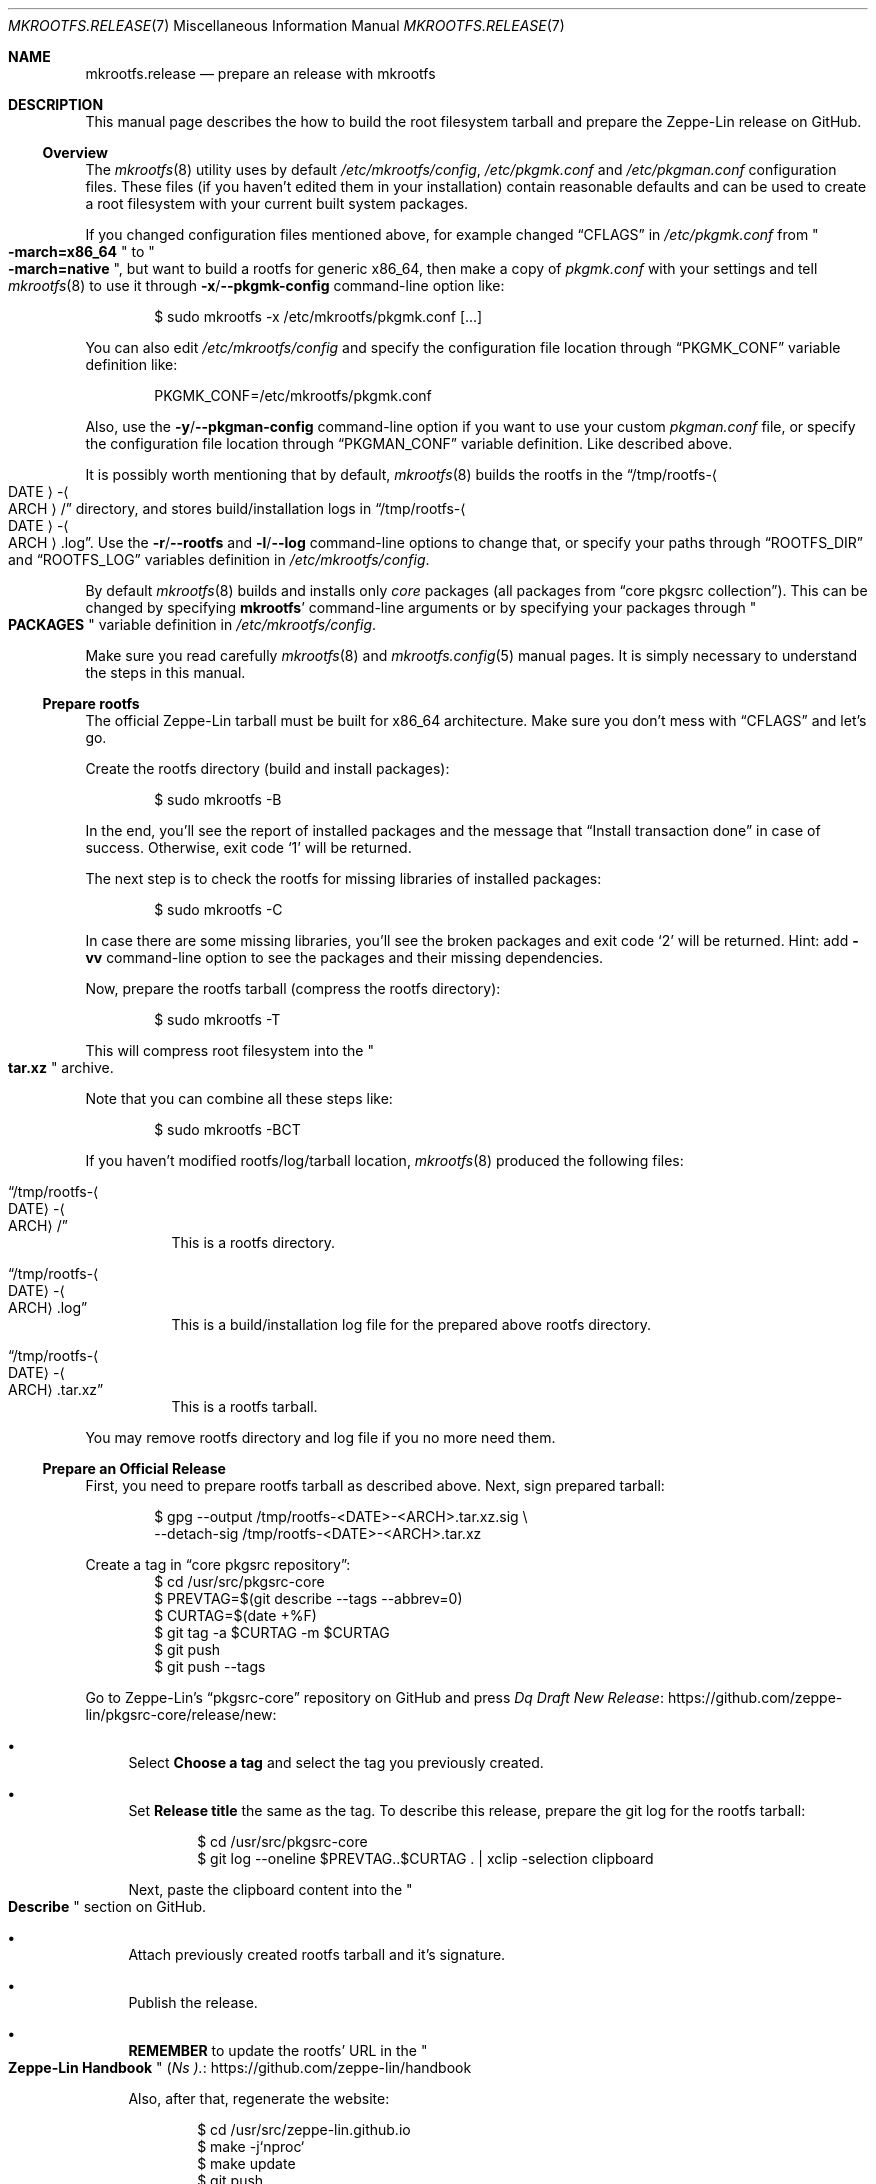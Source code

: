 .\" mkrootfs.release(7) manual page
.\" See COPYING and COPYRIGHT files for corresponding information.
.Dd September 4, 2023
.Dt MKROOTFS.RELEASE 7
.Os
.\" ==================================================================
.Sh NAME
.Nm mkrootfs.release
.Nd prepare an release with mkrootfs
.\" ==================================================================
.Sh DESCRIPTION
This manual page describes the how to build the root filesystem
tarball and prepare the Zeppe-Lin release on GitHub.
.\" ------------------------------------------------------------------
.Ss Overview
The
.Xr mkrootfs 8
utility uses by default
.Pa /etc/mkrootfs/config ,
.Pa /etc/pkgmk.conf
and
.Pa /etc/pkgman.conf
configuration files.
These files (if you haven't edited them in your installation)
contain reasonable defaults and can be used to create a root
filesystem with your current built system packages.
.Pp
If you changed configuration files mentioned above, for example changed
.Dq CFLAGS
in
.Pa /etc/pkgmk.conf
from
.Qo Li -march=x86_64 Qc
to
.Qo Li -march=native Qc ,
but want to build a rootfs for generic x86_64, then make a copy of
.Pa pkgmk.conf
with your settings and tell
.Xr mkrootfs 8
to use it through
.Fl x Ns / Ns Fl -pkgmk-config
command-line option like:
.Bd -literal -offset indent
$ sudo mkrootfs -x /etc/mkrootfs/pkgmk.conf [...]
.Ed
.Pp
You can also edit
.Pa /etc/mkrootfs/config
and specify the configuration file location through
.Dq PKGMK_CONF
variable definition like:
.Bd -literal -offset indent
PKGMK_CONF=/etc/mkrootfs/pkgmk.conf
.Ed
.Pp
Also, use the
.Fl y Ns / Ns Fl -pkgman-config
command-line option if you want to use your custom
.Pa pkgman.conf
file, or specify the configuration file location through
.Dq PKGMAN_CONF
variable definition.
Like described above.
.Pp
It is possibly worth mentioning that by default,
.Xr mkrootfs 8
builds the rootfs in the
.Dq /tmp/rootfs- Ns Ao DATE Ac Ns - Ns Ao ARCH Ac Ns /
directory, and stores build/installation logs in
.Dq /tmp/rootfs- Ns Ao DATE Ac Ns - Ns Ao ARCH Ac Ns .log .
Use the
.Fl r Ns / Ns Fl -rootfs
and
.Fl l Ns / Ns Fl -log
command-line options to change that, or specify your paths through
.Dq ROOTFS_DIR
and
.Dq ROOTFS_LOG
variables definition in
.Pa /etc/mkrootfs/config .
.Pp
By default
.Xr mkrootfs 8
builds and installs only
.Em core
packages
.Pq all packages from Dq core pkgsrc collection .
This can be changed by specifying
.Sy mkrootfs Ns '
command-line arguments or by specifying your packages through
.Qo Li PACKAGES Qc
variable definition in
.Pa /etc/mkrootfs/config .
.Pp
Make sure you read carefully
.Xr mkrootfs 8
and
.Xr mkrootfs.config 5
manual pages.
It is simply necessary to understand the steps in this manual.
.\" ------------------------------------------------------------------
.Ss Prepare rootfs
The official Zeppe-Lin tarball must be built for x86_64 architecture.
Make sure you don't mess with
.Dq CFLAGS
and let's go.
.Pp
Create the rootfs directory (build and install packages):
.Bd -literal -offset indent
$ sudo mkrootfs -B
.Ed
.Pp
In the end, you'll see the report of installed packages and the
message that
.Dq Install transaction done
in case of success.
Otherwise, exit code
.Ql 1
will be returned.
.Pp
The next step is to check the rootfs for missing libraries of
installed packages:
.Bd -literal -offset indent
$ sudo mkrootfs -C
.Ed
.Pp
In case there are some missing libraries, you'll see the broken
packages and exit code
.Ql 2
will be returned.
Hint: add
.Fl vv
command-line option to see the packages and their missing
dependencies.
.Pp
Now, prepare the rootfs tarball (compress the rootfs directory):
.Bd -literal -offset indent
$ sudo mkrootfs -T
.Ed
.Pp
This will compress root filesystem into the
.Qo Li tar.xz Qc
archive.
.Pp
Note that you can combine all these steps like:
.Bd -literal -offset indent
$ sudo mkrootfs -BCT
.Ed
.Pp
If you haven't modified rootfs/log/tarball location,
.Xr mkrootfs 8
produced the following files:
.Bl -tag -width Ds
.It Dq /tmp/rootfs- Ns Ao DATE Ac Ns - Ns Ao ARCH Ac Ns /
This is a rootfs directory.
.It Dq /tmp/rootfs- Ns Ao DATE Ac Ns - Ns Ao ARCH Ac Ns .log
This is a build/installation log file for the prepared above rootfs
directory.
.It Dq /tmp/rootfs- Ns Ao DATE Ac Ns - Ns Ao ARCH Ac Ns .tar.xz
This is a rootfs tarball.
.El
.Pp
You may remove rootfs directory and log file if you no more need them.
.\" ------------------------------------------------------------------
.Ss Prepare an Official Release
First, you need to prepare rootfs tarball as described above.
Next, sign prepared tarball:
.Bd -literal -offset indent
$ gpg --output /tmp/rootfs-<DATE>-<ARCH>.tar.xz.sig \e
      --detach-sig /tmp/rootfs-<DATE>-<ARCH>.tar.xz
.Ed
.Pp
Create a tag in
.Dq core pkgsrc repository :
.Bd -literal -offset indent -compact
$ cd /usr/src/pkgsrc-core
$ PREVTAG=$(git describe --tags --abbrev=0)
$ CURTAG=$(date +%F)
$ git tag -a $CURTAG -m $CURTAG
$ git push
$ git push --tags
.Ed
.Pp
Go to Zeppe-Lin's
.Dq pkgsrc-core
repository on GitHub and press
.Lk https://github.com/zeppe-lin/pkgsrc-core/release/new Dq Draft New Release :
.Bl -bullet
.It
Select
.Sy Choose a tag
and select the tag you previously created.
.It
Set
.Sy Release title
the same as the tag.
To describe this release, prepare the git log for the rootfs tarball:
.Bd -literal -offset indent
$ cd /usr/src/pkgsrc-core
$ git log --oneline $PREVTAG..$CURTAG . | xclip -selection clipboard
.Ed
.Pp
Next, paste the clipboard content into the
.Qo Li Describe Qc
section on GitHub.
.It
Attach previously created rootfs tarball and it's signature.
.It
Publish the release.
.It
.Sy REMEMBER
to update the rootfs' URL in the
.Qo Li Zeppe-Lin Handbook Qc
.Pf ( Lk https://github.com/zeppe-lin/handbook Ns ).
.Pp
Also, after that, regenerate the website:
.Bd -literal -offset indent
$ cd /usr/src/zeppe-lin.github.io
$ make -j`nproc`
$ make update
$ git push
.Ed
.El
That's it.
.\" ==================================================================
.Sh SEE ALSO
.Xr mkrootfs.config 5 ,
.Xr mkrootfs 8
.\" vim: cc=72 tw=70
.\" End of file.
